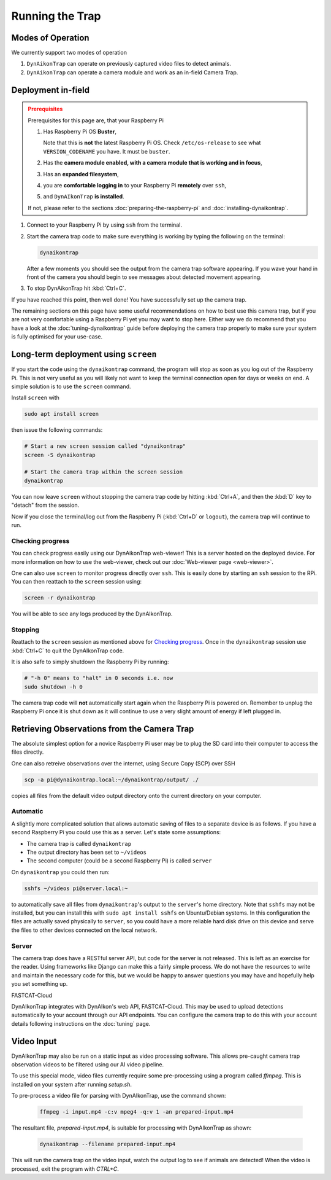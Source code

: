 Running the Trap
================

Modes of Operation
------------------

We currently support two modes of operation

#. ``DynAikonTrap`` can operate on previously captured video files to detect
   animals.
#. ``DynAikonTrap`` can operate a camera module and work as an in-field Camera
   Trap.

Deployment in-field
-------------------

.. admonition:: Prerequisites
  :class: warning

  Prerequisites for this page are, that your Raspberry Pi

  #. Has Raspberry Pi OS **Buster**,

     Note that this is **not** the latest Raspberry Pi OS. Check
     ``/etc/os-release`` to see what ``VERSION_CODENAME`` you have. It must be
     ``buster``.
  #. Has the **camera module enabled, with a camera module that is working and
     in focus**,
  #. Has an **expanded filesystem**,
  #. you are **comfortable logging in** to your Raspberry Pi **remotely** over
     ``ssh``,
  #. and ``DynAIkonTrap`` **is installed**.

  If not, please refer to the sections :doc:`preparing-the-raspberry-pi` and
  :doc:`installing-dynaikontrap`.

#. Connect to your Raspberry Pi by using ``ssh`` from the terminal.
#. Start the camera trap code to make sure everything is working by typing the
   following on the terminal:

   .. code:: sh

      dynaikontrap

   After a few moments you should see the output from the camera trap software
   appearing. If you wave your hand in front of the camera you should begin to
   see messages about detected movement appearing.
#. To stop DynAikonTrap hit :kbd:`Ctrl+C`.

If you have reached this point, then well done! You have successfully set up the
camera trap.

The remaining sections on this page have some useful recommendations on how to
best use this camera trap, but if you are not very comfortable using a Raspberry
Pi yet you may want to stop here. Either way we do recommend that you have a
look at the :doc:`tuning-dynaikontrap` guide before deploying the camera trap
properly to make sure your system is fully optimised for your use-case.

Long-term deployment using ``screen``
-------------------------------------

If you start the code using the ``dynaikontrap`` command, the program will stop
as soon as you log out of the Raspberry Pi. This is not very useful as you will
likely not want to keep the terminal connection open for days or weeks on end. A
simple solution is to use the ``screen`` command.

Install ``screen`` with

.. code:: sh

   sudo apt install screen

then issue the following commands:

.. code:: sh

   # Start a new screen session called "dynaikontrap"
   screen -S dynaikontrap

   # Start the camera trap within the screen session
   dynaikontrap

You can now leave ``screen`` without stopping the camera trap code by hitting
:kbd:`Ctrl+A`, and then the :kbd:`D` key to "detach" from the session.

Now if you close the terminal/log out from the Raspberry Pi (:kbd:`Ctrl+D` or
``logout``), the camera trap will continue to run.


Checking progress
^^^^^^^^^^^^^^^^^

You can check progress easily using our DynAikonTrap web-viewer! This is a
server hosted on the deployed device. For more information on how to use the
web-viewer, check out our :doc:`Web-viewer page <web-viewer>`.

One can also use ``screen`` to monitor progress directly over ``ssh``. This is
easily done by starting an ``ssh`` session to the RPi. You can then reattach to
the ``screen`` session using:

.. code:: sh

   screen -r dynaikontrap

You will be able to see any logs produced by the DynAIkonTrap.


Stopping
^^^^^^^^

Reattach to the ``screen`` session as mentioned above for `Checking progress`_.
Once in the ``dynaikontrap`` session use :kbd:`Ctrl+C` to quit the DynAIkonTrap
code.

It is also safe to simply shutdown the Raspberry Pi by running:

.. code:: sh

   # "-h 0" means to "halt" in 0 seconds i.e. now
   sudo shutdown -h 0

The camera trap code will **not** automatically start again when the Raspberry
Pi is powered on. Remember to unplug the Raspberry Pi once it is shut down as it
will continue to use a very slight amount of energy if left plugged in.


Retrieving Observations from the Camera Trap
--------------------------------------------

The absolute simplest option for a novice Raspberry Pi user may be to plug the
SD card into their computer to access the files directly.

One can also retreive observations over the internet, using Secure Copy (SCP)
over SSH

.. code:: sh

   scp -a pi@dynaikontrap.local:~/dynaikontrap/output/ ./

copies all files from the default video output directory onto the current
directory on your computer.

Automatic
^^^^^^^^^
A slightly more complicated solution that allows automatic saving of files to a
separate device is as follows. If you have a second Raspberry Pi you could use
this as a server. Let's state some assumptions:

* The camera trap is called ``dynaikontrap``
* The output directory has been set to ``~/videos``
* The second computer (could be a second Raspberry Pi) is called ``server``

On ``dynaikontrap`` you could then run:

.. code:: sh

   sshfs ~/videos pi@server.local:~

to automatically save all files from ``dynaikontrap``'s output to the
``server``'s home directory. Note that ``sshfs`` may not be installed, but you
can install this with ``sudo apt install sshfs`` on Ubuntu/Debian systems. In
this configuration the files are actually saved physically to ``server``, so you
could have a more reliable hard disk drive on this device and serve the files to
other devices connected on the local network.

Server
^^^^^^

The camera trap does have a RESTful server API, but code for the server is not
released. This is left as an exercise for the reader. Using frameworks like
Django can make this a fairly simple process. We do not have the resources to
write and maintain the necessary code for this, but we would be happy to answer
questions you may have and hopefully help you set something up.

FASTCAT-Cloud

DynAIkonTrap integrates with DynAIkon's web API, FASTCAT-Cloud. This may be used
to upload detections automatically to your account through our API endpoints.
You can configure the camera trap to do this with your account details following
instructions on the :doc:`tuning` page.

Video Input
---------------

DynAIkonTrap may also be run on a static input as video processing software.
This allows pre-caught camera trap observation videos to be filtered using our
AI video pipeline.

To use this special mode, video files currently require some pre-processing
using a program called `ffmpeg`. This is installed on your system after running
`setup.sh`.

To pre-process a video file for parsing with DynAIkonTrap, use the command
shown:

   .. code:: sh

      ffmpeg -i input.mp4 -c:v mpeg4 -q:v 1 -an prepared-input.mp4

The resultant file, `prepared-input.mp4`, is suitable for processing with
DynAIkonTrap as shown:

   .. code:: sh

      dynaikontrap --filename prepared-input.mp4

This will run the camera trap on the video input, watch the output log to see if
animals are detected! When the video is processed, exit the program with
`CTRL+C`.
